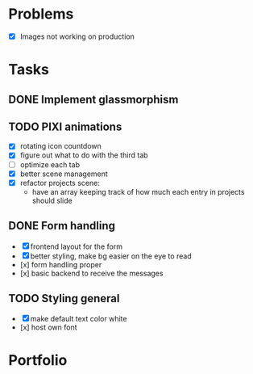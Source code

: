 * Problems
  * [X] Images not working on production
* Tasks
** DONE Implement glassmorphism
** TODO PIXI animations
    * [X] rotating icon countdown 
    * [X] figure out what to do with the third tab
    * [ ] optimize each tab
    * [X] better scene management
    * [X] refactor projects scene: 
        * have an array keeping track of how much each entry in projects should slide

** DONE Form handling
   CLOSED: [2023-09-20 Wed 11:33]
  * [X] frontend layout for the form
  * [X] better styling, make bg easier on the eye to read
  * [x] form handling proper
  * [x] basic backend to receive the messages
** TODO Styling general
  * [X] make default text color white
  * [x] host own font
* Portfolio
  :LOGBOOK:
  CLOCK: [2023-09-20 Wed 22:14]--[2023-09-20 Wed 23:51] => 1:37
  CLOCK: [2023-09-20 Wed 18:53]--[2023-09-20 Wed 20:01] => 1:08
  CLOCK: [2023-09-20 Wed 17:25]--[2023-09-20 Wed 17:55] => 0:30
  CLOCK: [2023-09-20 Wed 17:00]--[2023-09-20 Wed 17:14] => 0:14
  CLOCK: [2023-09-20 Wed 13:03]--[2023-09-20 Wed 14:00] => 0:57
  CLOCK: [2023-09-11 Mon 16:58]--[2023-09-11 Mon 17:39] => 0:41
  CLOCK: [2023-09-11 Mon 00:53]--[2023-09-11 Mon 02:41] => 1:48
  CLOCK: [2023-09-10 Sun 19:36]--[2023-09-10 Sun 21:44] => 2:08
  CLOCK: [2023-09-10 Sun 11:51]--[2023-09-10 Sun 13:15] => 1:24
  CLOCK: [2023-09-09 Sat 21:39]--[2023-09-09 Sat 23:37] => 1:58
  CLOCK: [2023-09-08 Fri 23:54]--[2023-09-09 Sat 00:48] => 0:54
  CLOCK: [2023-09-08 Fri 21:17]--[2023-09-08 Fri 22:29] => 1:12
  CLOCK: [2023-09-07 Thu 23:46]--[2023-09-08 Fri 01:35] => 1:49
  CLOCK: [2023-09-07 Thu 22:02]--[2023-09-07 Thu 23:21] => 1:19
  CLOCK: [2023-09-06 Wed 21:00]--[2023-09-06 Wed 23:42] => 2:42
  CLOCK: [2023-09-06 Wed 18:46]--[2023-09-06 Wed 19:54] => 1:08
  CLOCK: [2023-09-06 Wed 14:44]--[2023-09-06 Wed 16:30] => 1:46
  CLOCK: [2023-09-05 Tue 21:23]--[2023-09-05 Tue 23:39] => 2:16
  CLOCK: [2023-09-05 Tue 15:26]--[2023-09-05 Tue 16:58] => 1:32
  CLOCK: [2023-09-03 Sun 17:54]--[2023-09-03 Sun 18:43] => 0:49
  CLOCK: [2023-09-03 Sun 15:30]--[2023-09-03 Sun 16:52] => 1:22
  CLOCK: [2023-09-03 Sun 12:47]--[2023-09-03 Sun 13:34] => 0:47
  CLOCK: [2023-08-29 Tue 21:50]--[2023-08-29 Tue 23:42] => 1:52
  CLOCK: [2023-08-29 Tue 17:15]--[2023-08-29 Tue 18:30] => 1:15
  CLOCK: [2023-08-29 Tue 13:27]--[2023-08-29 Tue 14:10] => 0:43
  CLOCK: [2023-08-25 Fri 22:42]--[2023-08-25 Fri 22:48] => 0:06
  :END:

